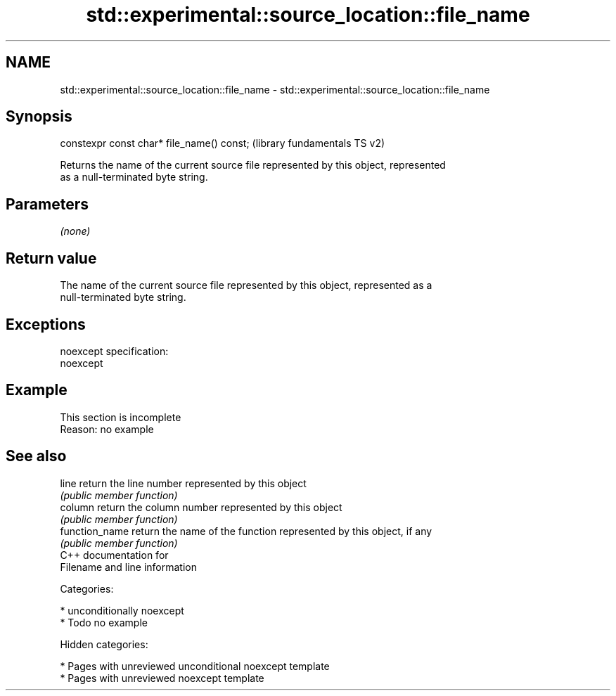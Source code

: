 .TH std::experimental::source_location::file_name 3 "2018.03.28" "http://cppreference.com" "C++ Standard Libary"
.SH NAME
std::experimental::source_location::file_name \- std::experimental::source_location::file_name

.SH Synopsis
   constexpr const char* file_name() const;  (library fundamentals TS v2)

   Returns the name of the current source file represented by this object, represented
   as a null-terminated byte string.

.SH Parameters

   \fI(none)\fP

.SH Return value

   The name of the current source file represented by this object, represented as a
   null-terminated byte string.

.SH Exceptions

   noexcept specification:
   noexcept

.SH Example

    This section is incomplete
    Reason: no example

.SH See also

   line          return the line number represented by this object
                 \fI(public member function)\fP
   column        return the column number represented by this object
                 \fI(public member function)\fP
   function_name return the name of the function represented by this object, if any
                 \fI(public member function)\fP
   C++ documentation for
   Filename and line information

   Categories:

     * unconditionally noexcept
     * Todo no example

   Hidden categories:

     * Pages with unreviewed unconditional noexcept template
     * Pages with unreviewed noexcept template
